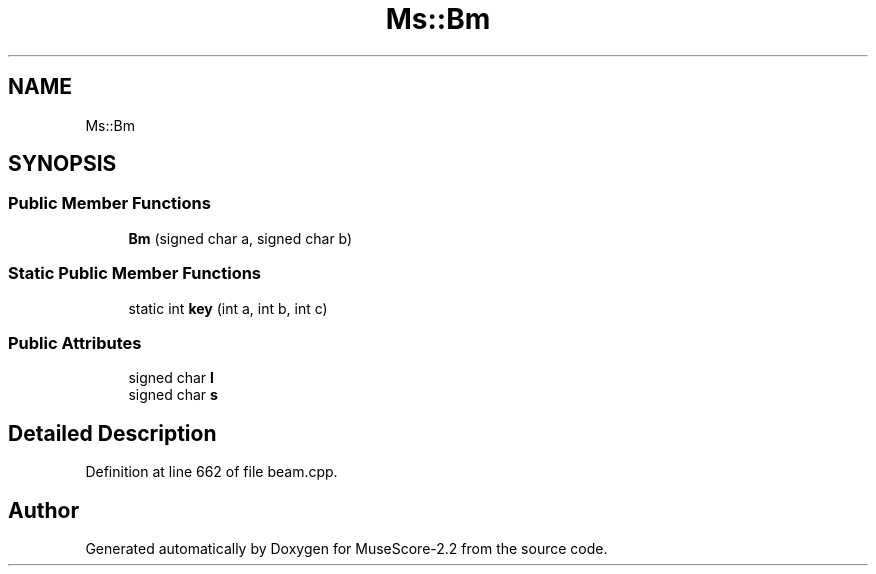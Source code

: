.TH "Ms::Bm" 3 "Mon Jun 5 2017" "MuseScore-2.2" \" -*- nroff -*-
.ad l
.nh
.SH NAME
Ms::Bm
.SH SYNOPSIS
.br
.PP
.SS "Public Member Functions"

.in +1c
.ti -1c
.RI "\fBBm\fP (signed char a, signed char b)"
.br
.in -1c
.SS "Static Public Member Functions"

.in +1c
.ti -1c
.RI "static int \fBkey\fP (int a, int b, int c)"
.br
.in -1c
.SS "Public Attributes"

.in +1c
.ti -1c
.RI "signed char \fBl\fP"
.br
.ti -1c
.RI "signed char \fBs\fP"
.br
.in -1c
.SH "Detailed Description"
.PP 
Definition at line 662 of file beam\&.cpp\&.

.SH "Author"
.PP 
Generated automatically by Doxygen for MuseScore-2\&.2 from the source code\&.
